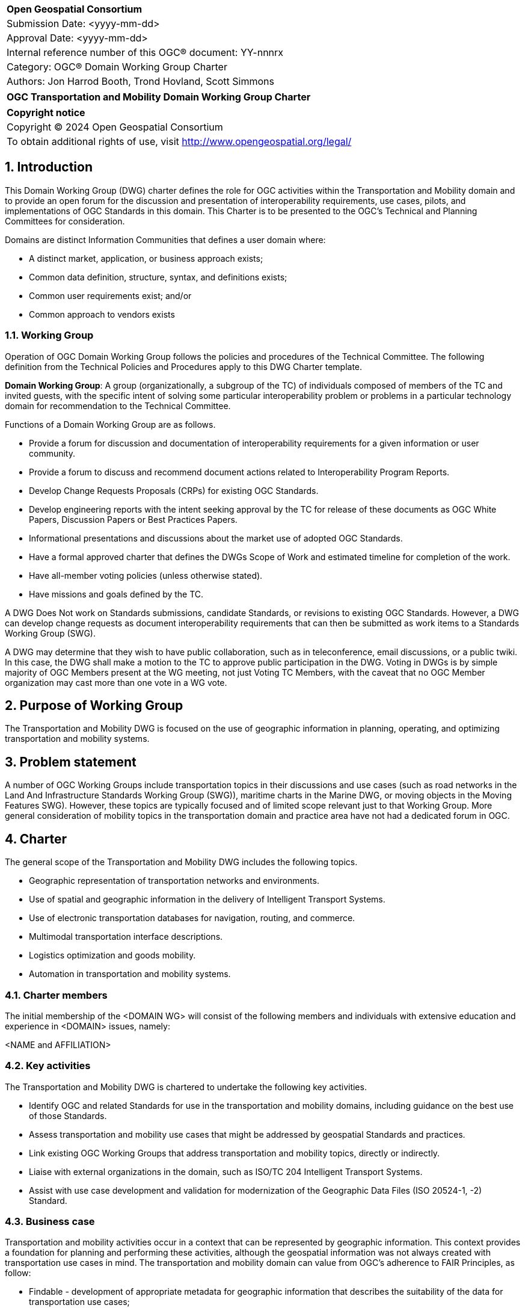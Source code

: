 :Title: OGC Transportation and Mobility Domain Working Group Charter
:titletext: {Title}
:doctype: book
:encoding: utf-8
:lang: en
:toc:
:toc-placement!:
:toclevels: 4
:numbered:
:sectanchors:
:source-highlighter: pygments

<<<
[cols = ">",frame = "none",grid = "none"]
|===
|{set:cellbgcolor:#FFFFFF}
|[big]*Open Geospatial Consortium*
|Submission Date: <yyyy-mm-dd>
|Approval Date: <yyyy-mm-dd>
|Internal reference number of this OGC(R) document: YY-nnnrx
|Category: OGC(R) Domain Working Group Charter
|Authors: Jon Harrod Booth, Trond Hovland, Scott Simmons
|===

[cols = "^", frame = "none"]
|===
|[big]*{titletext}*
|===

[cols = "^", frame = "none", grid = "none"]
|===
|*Copyright notice*
|Copyright (C) 2024 Open Geospatial Consortium
|To obtain additional rights of use, visit http://www.opengeospatial.org/legal/
|===

<<<

== Introduction

This Domain Working Group (DWG) charter defines the role for OGC activities within the Transportation and Mobility domain and to provide an open forum for the discussion and presentation of interoperability requirements, use cases, pilots, and implementations of OGC Standards in this domain. This Charter is to be presented to the OGC’s Technical and Planning Committees for consideration.

Domains are distinct Information Communities that defines a user domain where:

* A distinct market, application, or business approach exists;

* Common data definition, structure, syntax, and definitions exists;

* Common user requirements exist; and/or

* Common approach to vendors exists

=== Working Group

Operation of OGC Domain Working Group follows the policies and procedures of the Technical Committee.  The following definition from the Technical Policies and Procedures apply to this DWG Charter template.

*Domain Working Group*: A group (organizationally, a subgroup of the TC) of individuals composed of members of the TC and invited guests, with the specific intent of solving some particular interoperability problem or problems in a particular technology domain for recommendation to the Technical Committee.

Functions of a Domain Working Group are as follows.

* Provide a forum for discussion and documentation of interoperability requirements for a given information or user community.

* Provide a forum to discuss and recommend document actions related to Interoperability Program Reports.

* Develop Change Requests Proposals (CRPs) for existing OGC Standards.

* Develop engineering reports with the intent seeking approval by the TC for release of these documents as OGC White Papers, Discussion Papers or Best Practices Papers.

* Informational presentations and discussions about the market use of adopted OGC Standards.

* Have a formal approved charter that defines the DWGs Scope of Work and estimated timeline for completion of the work.

* Have all-member voting policies (unless otherwise stated).

* Have missions and goals defined by the TC.

A DWG [underline]#Does Not# work on Standards submissions, candidate Standards, or revisions to existing OGC Standards. However, a DWG can develop change requests as document interoperability requirements that can then be submitted as work items to a Standards Working Group (SWG).

A DWG may determine that they wish to have public collaboration, such as in teleconference, email discussions, or a public twiki. In this case, the DWG shall make a motion to the TC to approve public participation in the DWG. Voting in DWGs is by simple majority of OGC Members present at the WG meeting, not just Voting TC Members, with the caveat that no OGC Member organization may cast more than one vote in a WG vote.

== Purpose of Working Group

The Transportation and Mobility DWG is focused on the use of geographic information in planning, operating, and optimizing transportation and mobility systems.

== Problem statement

A number of OGC Working Groups include transportation topics in their discussions and use cases (such as road networks in the Land And Infrastructure Standards Working Group (SWG)), maritime charts in the Marine DWG, or moving objects in the Moving Features SWG). However, these topics are typically focused and of limited scope relevant just to that Working Group. More general consideration of mobility topics in the transportation domain and practice area have not had a dedicated forum in OGC.

== Charter

The general scope of the Transportation and Mobility DWG includes the following topics.

* Geographic representation of transportation networks and environments.
* Use of spatial and geographic information in the delivery of Intelligent Transport Systems.
* Use of electronic transportation databases for navigation, routing, and commerce.
* Multimodal transportation interface descriptions.
* Logistics optimization and goods mobility.
* Automation in transportation and mobility systems.

=== Charter members

The initial membership of the <DOMAIN WG> will consist of the following members and individuals with extensive education and experience in <DOMAIN> issues, namely:

<NAME and AFFILIATION>

=== Key activities

The Transportation and Mobility DWG is chartered to undertake the following key activities.

* Identify OGC and related Standards for use in the transportation and mobility domains, including guidance on the best use of those Standards.
* Assess transportation and mobility use cases that might be addressed by geospatial Standards and practices.
* Link existing OGC Working Groups that address transportation and mobility topics, directly or indirectly.
* Liaise with external organizations in the domain, such as ISO/TC 204 Intelligent Transport Systems.
* Assist with use case development and validation for modernization of the Geographic Data Files (ISO 20524-1, -2) Standard.

=== Business case

Transportation and mobility activities occur in a context that can be represented by geographic information. This context provides a foundation for planning and performing these activities, although the geospatial information was not always created with transportation use cases in mind. The transportation and mobility domain can value from OGC's adherence to FAIR Principles, as follow:

* Findable - development of appropriate metadata for geographic information that describes the suitability of the data for transportation use cases;

* Accessible - provision of geospatial data via systems that interface with those used in the transportation domain;

* Interoperable - encoding and provision of data using OGC Standards such that the data can be integrated with other transportation and mobility information; and

* Reusable - development or use of data models that satisfy multiple transportation, mobility, or general geographic requirements.

== Organizational approach and scope of work

=== Business goals

The Transportation and Mobility DWG is chartered to provide FAIR guidance and resources to the domain per the Business Case above. Specifically, the DWG intends to:

* identify use cases from various transportation and mobility disciplines and recommend the use or creation of Standards to address those use cases;

* develop Best Practices or other documentation of the use of OGC and related Standards in the domain;

* build a community of experts from OGC and its liaison partners, and identify additional relationships which should be explored for collaboration; and

* assist any new SWGs chartered to directly address transportation and mobility topics.

=== Mission and Role

The Transportation and Mobility DWG will concern itself with technology and technology policy issues, focusing on geodata information and technology interests as related to that domain and the means by which those issues are appropriately factored into the OGC standards development process.

=== Activities planned for the DWG

See the Key activities, above.

== References

////
Optional list of references.
////
